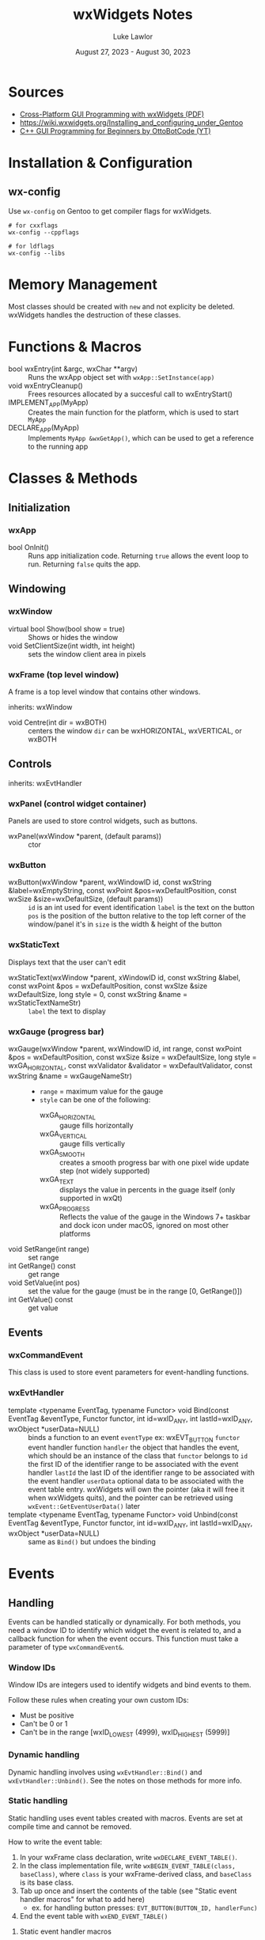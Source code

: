 #+title: wxWidgets Notes
#+author: Luke Lawlor
#+email: lklawlor1@gmail.com
#+date: August 27, 2023 - August 30, 2023
* Sources
- [[https://wxwidgets.org/docs/book/Cross-Platform%20GUI%20Programming%20with%20wxWidgets.pdf][Cross-Platform GUI Programming with wxWidgets (PDF)]]
- [[https://wiki.wxwidgets.org/Installing_and_configuring_under_Gentoo]]
- [[https://www.youtube.com/watch?v=BjQhp0eHmJw&list=PLFk1_lkqT8MbVOcwEppCPfjGOGhLvcf9G&index=1][C++ GUI Programming for Beginners by OttoBotCode (YT)]]

* Installation & Configuration
** wx-config
Use =wx-config= on Gentoo to get compiler flags for wxWidgets.

#+begin_src shell
# for cxxflags
wx-config --cppflags

# for ldflags
wx-config --libs
#+end_src

* Memory Management
Most classes should be created with =new= and not explicity be deleted. wxWidgets handles the destruction of these classes.

* Functions & Macros
- bool wxEntry(int &argc, wxChar **argv) :: Runs the wxApp object set with =wxApp::SetInstance(app)=
- void wxEntryCleanup() :: Frees resources allocated by a succesful call to wxEntryStart()
- IMPLEMENT_APP(MyApp) :: Creates the main function for the platform, which is used to start =MyApp=
- DECLARE_APP(MyApp) :: Implements =MyApp &wxGetApp()=, which can be used to get a reference to the running app

* Classes & Methods
** Initialization
*** wxApp
- bool OnInit() :: Runs app initialization code. Returning =true= allows the event loop to run. Returning =false= quits the app.
** Windowing
*** wxWindow
- virtual bool Show(bool show = true) :: Shows or hides the window
- void SetClientSize(int width, int height) :: sets the window client area in pixels

*** wxFrame (top level window)
A frame is a top level window that contains other windows.

inherits: wxWindow

- void Centre(int dir = wxBOTH) :: centers the window
  =dir= can be wxHORIZONTAL, wxVERTICAL, or wxBOTH

** Controls
inherits: wxEvtHandler

*** wxPanel (control widget container)
Panels are used to store control widgets, such as buttons.

- wxPanel(wxWindow *parent, (default params)) :: ctor

*** wxButton
- wxButton(wxWindow *parent, wxWindowID id, const wxString &label=wxEmptyString, const wxPoint &pos=wxDefaultPosition, const wxSize &size=wxDefaultSize, (default params)) ::
  =id= is an int used for event identification
  =label= is the text on the button
  =pos= is the position of the button relative to the top left corner of the window/panel it's in
  =size= is the width & height of the button

*** wxStaticText
Displays text that the user can't edit

- wxStaticText(wxWindow *parent, xWindowID id, const wxString &label, const wxPoint &pos = wxDefaultPosition, const wxSIze &size wxDefaultSize, long style = 0, const wxString &name = wxStaticTextNameStr) ::
  =label= the text to display

*** wxGauge (progress bar)
- wxGauge(wxWindow *parent, wxWindowID id, int range, const wxPoint &pos = wxDefaultPosition, const wxSize &size = wxDefaultSize, long style = wxGA_HORIZONTAL, const wxValidator &validator = wxDefaultValidator, const wxString &name = wxGaugeNameStr) ::
  - =range= = maximum value for the gauge
  - =style= can be one of the following:
    - wxGA_HORIZONTAL :: gauge fills horizontally
    - wxGA_VERTICAL :: gauge fills vertically
    - wxGA_SMOOTH :: creates a smooth progress bar with one pixel wide update step (not widely supported)
    - wxGA_TEXT :: displays the value in percents in the guage itself (only supported in wxQt)
    - wxGA_PROGRESS :: Reflects the value of the gauge in the Windows 7+ taskbar and dock icon under macOS, ignored on most other platforms
- void SetRange(int range) :: set range
- int GetRange() const :: get range
- void SetValue(int pos) :: set the value for the gauge (must be in the range [0, GetRange()])
- int GetValue() const :: get value

** Events
*** wxCommandEvent
This class is used to store event parameters for event-handling functions.

*** wxEvtHandler
- template <typename EventTag, typename Functor> void Bind(const EventTag &eventType, Functor functor, int id=wxID_ANY, int lastId=wxID_ANY, wxObject *userData=NULL) :: binds a function to an event
  =eventType= ex: wxEVT_BUTTON
  =functor= event handler function
  =handler= the object that handles the event, which should be an instance of the class that =functor= belongs to
  =id= the first ID of the identifier range to be associated with the event handler
  =lastId= the last ID of the identifier range to be associated with the event handler
  =userData= optional data to be associated with the event table entry. wxWidgets will own the pointer (aka it will free it when wxWidgets quits), and the pointer can be retrieved using =wxEvent::GetEventUserData()= later
- template <typename EventTag, typename Functor> void Unbind(const EventTag &eventType, Functor functor, int id=wxID_ANY, int lastId=wxID_ANY, wxObject *userData=NULL) :: same as =Bind()= but undoes the binding

* Events
** Handling
Events can be handled statically or dynamically. For both methods, you need a window ID to identify which widget the event is related to, and a callback function for when the event occurs. This function must take a parameter of type =wxCommandEvent&=.

*** Window IDs
Window IDs are integers used to identify widgets and bind events to them.

Follow these rules when creating your own custom IDs:
- Must be positive
- Can't be 0 or 1
- Can't be in the range [wxID_LOWEST (4999), wxID_HIGHEST (5999)]

*** Dynamic handling
Dynamic handling involves using =wxEvtHandler::Bind()= and =wxEvtHandler::Unbind()=. See the notes on those methods for more info.
*** Static handling
Static handling uses event tables created with macros. Events are set at compile time and cannot be removed.

How to write the event table:

1. In your wxFrame class declaration, write =wxDECLARE_EVENT_TABLE()=.
2. In the class implementation file, write =wxBEGIN_EVENT_TABLE(class, baseClass)=, where =class= is your wxFrame-derived class, and =baseClass= is its base class.
3. Tab up once and insert the contents of the table (see "Static event handler macros" for what to add here)
   - ex. for handling button presses: =EVT_BUTTON(BUTTON_ID, handlerFunc)=
4. End the event table with =wxEND_EVENT_TABLE()=

**** Static event handler macros
Event handlers can be found on the documentation pages for certain classes.

- =EVT_BUTTON(BUTTON_ID, handlerFunc)= :: button presses
** Event Propagation
When an event happens (ex. 
